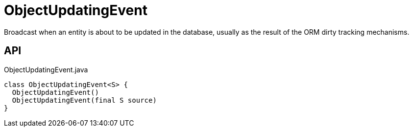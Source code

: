 = ObjectUpdatingEvent
:Notice: Licensed to the Apache Software Foundation (ASF) under one or more contributor license agreements. See the NOTICE file distributed with this work for additional information regarding copyright ownership. The ASF licenses this file to you under the Apache License, Version 2.0 (the "License"); you may not use this file except in compliance with the License. You may obtain a copy of the License at. http://www.apache.org/licenses/LICENSE-2.0 . Unless required by applicable law or agreed to in writing, software distributed under the License is distributed on an "AS IS" BASIS, WITHOUT WARRANTIES OR  CONDITIONS OF ANY KIND, either express or implied. See the License for the specific language governing permissions and limitations under the License.

Broadcast when an entity is about to be updated in the database, usually as the result of the ORM dirty tracking mechanisms.

== API

[source,java]
.ObjectUpdatingEvent.java
----
class ObjectUpdatingEvent<S> {
  ObjectUpdatingEvent()
  ObjectUpdatingEvent(final S source)
}
----

